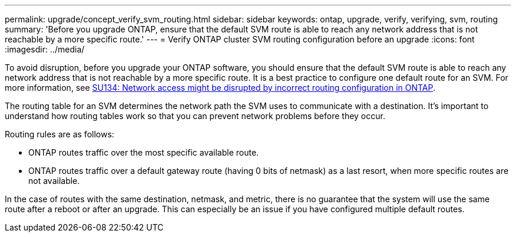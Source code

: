 ---
permalink: upgrade/concept_verify_svm_routing.html
sidebar: sidebar
keywords: ontap, upgrade, verify, verifying, svm, routing
summary: 'Before you upgrade ONTAP, ensure that the default SVM route is able to reach any network address that is not reachable by a more specific route.'
---
= Verify ONTAP cluster SVM routing configuration before an upgrade
:icons: font
:imagesdir: ../media/

[.lead]

To avoid disruption, before you upgrade your ONTAP software, you should ensure that the default SVM route is able to reach any network address that is not reachable by a more specific route. It is a best practice to configure one default route for an SVM. For more information, see link:https://kb.netapp.com/Support_Bulletins/Customer_Bulletins/SU134[SU134: Network access might be disrupted by incorrect routing configuration in ONTAP^].

The routing table for an SVM determines the network path the SVM uses to communicate with a destination. It's important to understand how routing tables work so that you can prevent network problems before they occur.

Routing rules are as follows:

* ONTAP routes traffic over the most specific available route.
* ONTAP routes traffic over a default gateway route (having 0 bits of netmask) as a last resort, when more specific routes are not available.

In the case of routes with the same destination, netmask, and metric, there is no guarantee that the system will use the same route after a reboot or after an upgrade. This can especially be an issue if you have configured multiple default routes.

// 2025-Jan-3, ONTAPDOC-2606
// 2023 Dec 12, ONTAPDOC 1275
// 2023 Aug 28, ONTAPDOC 1257

